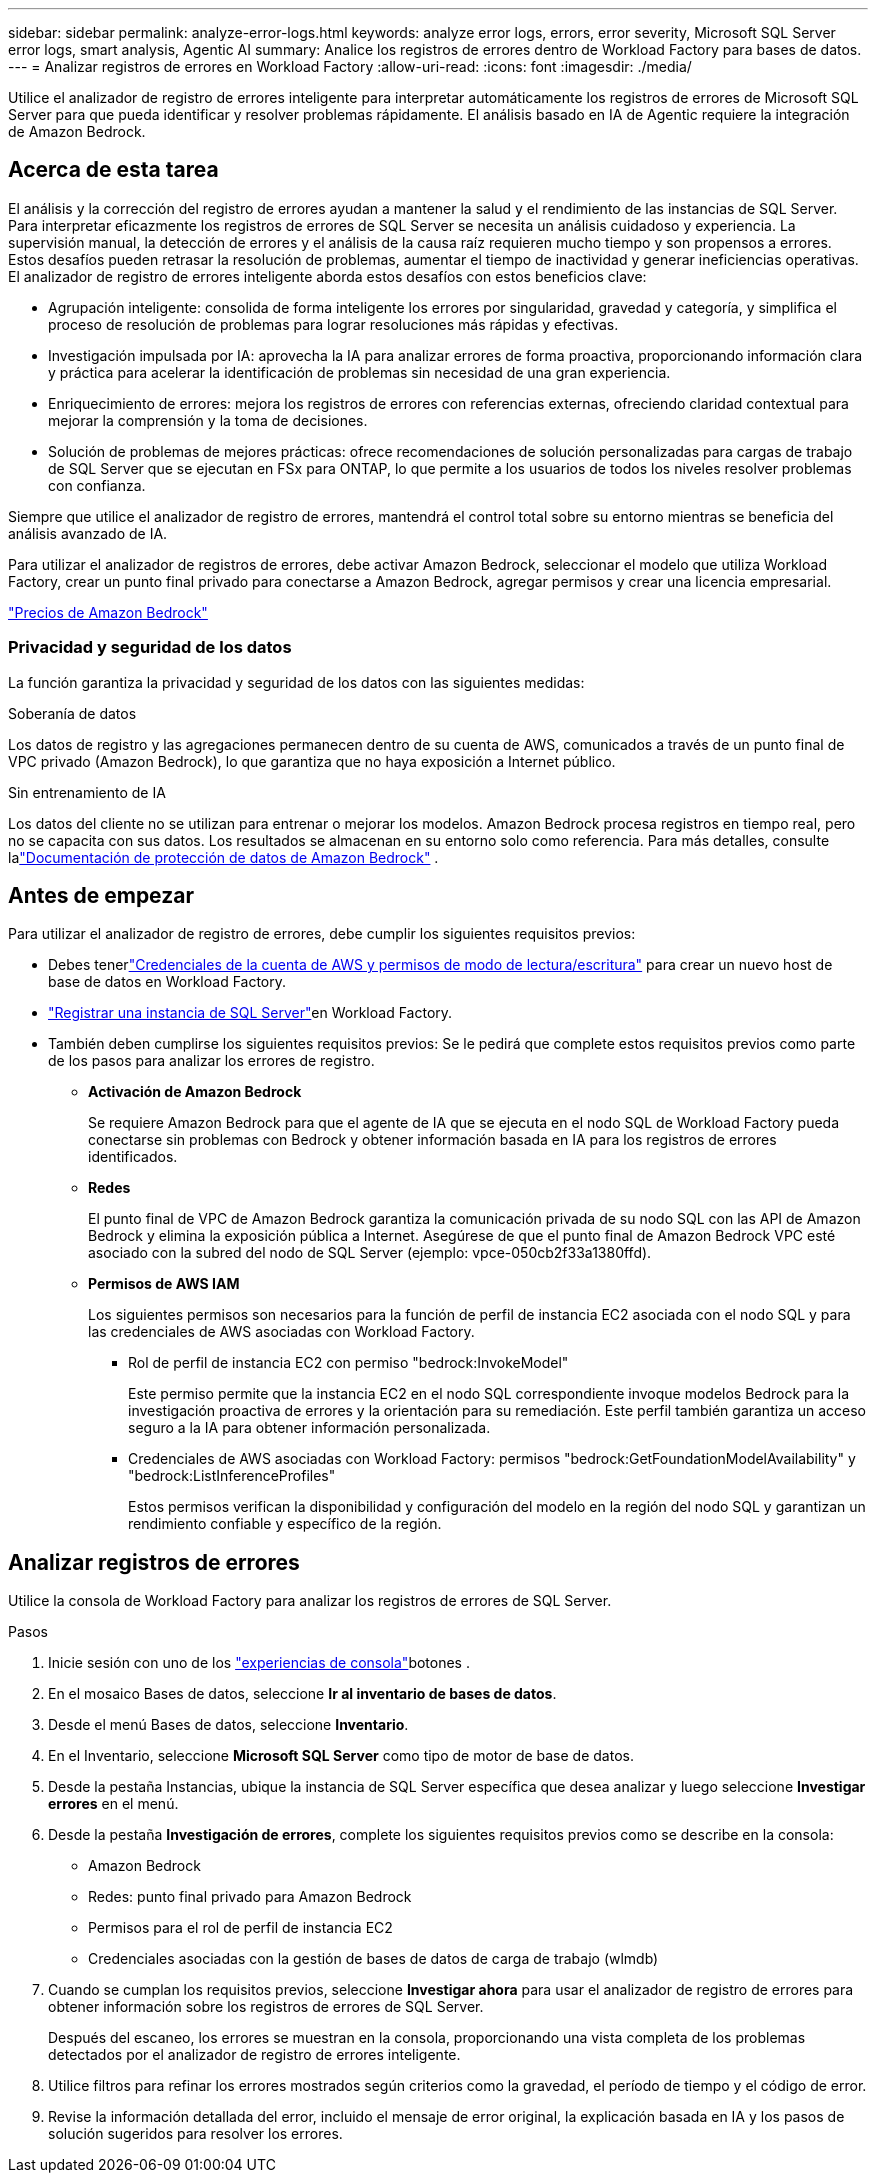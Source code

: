 ---
sidebar: sidebar 
permalink: analyze-error-logs.html 
keywords: analyze error logs, errors, error severity, Microsoft SQL Server error logs, smart analysis, Agentic AI 
summary: Analice los registros de errores dentro de Workload Factory para bases de datos. 
---
= Analizar registros de errores en Workload Factory
:allow-uri-read: 
:icons: font
:imagesdir: ./media/


[role="lead"]
Utilice el analizador de registro de errores inteligente para interpretar automáticamente los registros de errores de Microsoft SQL Server para que pueda identificar y resolver problemas rápidamente. El análisis basado en IA de Agentic requiere la integración de Amazon Bedrock.



== Acerca de esta tarea

El análisis y la corrección del registro de errores ayudan a mantener la salud y el rendimiento de las instancias de SQL Server. Para interpretar eficazmente los registros de errores de SQL Server se necesita un análisis cuidadoso y experiencia. La supervisión manual, la detección de errores y el análisis de la causa raíz requieren mucho tiempo y son propensos a errores. Estos desafíos pueden retrasar la resolución de problemas, aumentar el tiempo de inactividad y generar ineficiencias operativas. El analizador de registro de errores inteligente aborda estos desafíos con estos beneficios clave:

* Agrupación inteligente: consolida de forma inteligente los errores por singularidad, gravedad y categoría, y simplifica el proceso de resolución de problemas para lograr resoluciones más rápidas y efectivas.
* Investigación impulsada por IA: aprovecha la IA para analizar errores de forma proactiva, proporcionando información clara y práctica para acelerar la identificación de problemas sin necesidad de una gran experiencia.
* Enriquecimiento de errores: mejora los registros de errores con referencias externas, ofreciendo claridad contextual para mejorar la comprensión y la toma de decisiones.
* Solución de problemas de mejores prácticas: ofrece recomendaciones de solución personalizadas para cargas de trabajo de SQL Server que se ejecutan en FSx para ONTAP, lo que permite a los usuarios de todos los niveles resolver problemas con confianza.


Siempre que utilice el analizador de registro de errores, mantendrá el control total sobre su entorno mientras se beneficia del análisis avanzado de IA.

Para utilizar el analizador de registros de errores, debe activar Amazon Bedrock, seleccionar el modelo que utiliza Workload Factory, crear un punto final privado para conectarse a Amazon Bedrock, agregar permisos y crear una licencia empresarial.

link:https://aws.amazon.com/bedrock/pricing/["Precios de Amazon Bedrock"^]



=== Privacidad y seguridad de los datos

La función garantiza la privacidad y seguridad de los datos con las siguientes medidas:

.Soberanía de datos
Los datos de registro y las agregaciones permanecen dentro de su cuenta de AWS, comunicados a través de un punto final de VPC privado (Amazon Bedrock), lo que garantiza que no haya exposición a Internet público.

.Sin entrenamiento de IA
Los datos del cliente no se utilizan para entrenar o mejorar los modelos.  Amazon Bedrock procesa registros en tiempo real, pero no se capacita con sus datos.  Los resultados se almacenan en su entorno solo como referencia.  Para más detalles, consulte lalink:https://docs.aws.amazon.com/bedrock/latest/userguide/data-protection.html["Documentación de protección de datos de Amazon Bedrock"^] .



== Antes de empezar

Para utilizar el analizador de registro de errores, debe cumplir los siguientes requisitos previos:

* Debes tenerlink:https://docs.netapp.com/us-en/workload-setup-admin/add-credentials.html["Credenciales de la cuenta de AWS y permisos de modo de lectura/escritura"^] para crear un nuevo host de base de datos en Workload Factory.
* link:https://docs.netapp.com/us-en/workload-databases/register-instance.html["Registrar una instancia de SQL Server"^]en Workload Factory.
* También deben cumplirse los siguientes requisitos previos:  Se le pedirá que complete estos requisitos previos como parte de los pasos para analizar los errores de registro.
+
** *Activación de Amazon Bedrock*
+
Se requiere Amazon Bedrock para que el agente de IA que se ejecuta en el nodo SQL de Workload Factory pueda conectarse sin problemas con Bedrock y obtener información basada en IA para los registros de errores identificados.

** *Redes*
+
El punto final de VPC de Amazon Bedrock garantiza la comunicación privada de su nodo SQL con las API de Amazon Bedrock y elimina la exposición pública a Internet.  Asegúrese de que el punto final de Amazon Bedrock VPC esté asociado con la subred del nodo de SQL Server (ejemplo: vpce-050cb2f33a1380ffd).

** *Permisos de AWS IAM*
+
Los siguientes permisos son necesarios para la función de perfil de instancia EC2 asociada con el nodo SQL y para las credenciales de AWS asociadas con Workload Factory.

+
*** Rol de perfil de instancia EC2 con permiso "bedrock:InvokeModel"
+
Este permiso permite que la instancia EC2 en el nodo SQL correspondiente invoque modelos Bedrock para la investigación proactiva de errores y la orientación para su remediación.  Este perfil también garantiza un acceso seguro a la IA para obtener información personalizada.

*** Credenciales de AWS asociadas con Workload Factory: permisos "bedrock:GetFoundationModelAvailability" y "bedrock:ListInferenceProfiles"
+
Estos permisos verifican la disponibilidad y configuración del modelo en la región del nodo SQL y garantizan un rendimiento confiable y específico de la región.









== Analizar registros de errores

Utilice la consola de Workload Factory para analizar los registros de errores de SQL Server.

.Pasos
. Inicie sesión con uno de los link:https://docs.netapp.com/us-en/workload-setup-admin/console-experiences.html["experiencias de consola"^]botones .
. En el mosaico Bases de datos, seleccione *Ir al inventario de bases de datos*.
. Desde el menú Bases de datos, seleccione *Inventario*.
. En el Inventario, seleccione *Microsoft SQL Server* como tipo de motor de base de datos.
. Desde la pestaña Instancias, ubique la instancia de SQL Server específica que desea analizar y luego seleccione *Investigar errores* en el menú.
. Desde la pestaña *Investigación de errores*, complete los siguientes requisitos previos como se describe en la consola:
+
** Amazon Bedrock
** Redes: punto final privado para Amazon Bedrock
** Permisos para el rol de perfil de instancia EC2
** Credenciales asociadas con la gestión de bases de datos de carga de trabajo (wlmdb)


. Cuando se cumplan los requisitos previos, seleccione *Investigar ahora* para usar el analizador de registro de errores para obtener información sobre los registros de errores de SQL Server.
+
Después del escaneo, los errores se muestran en la consola, proporcionando una vista completa de los problemas detectados por el analizador de registro de errores inteligente.

. Utilice filtros para refinar los errores mostrados según criterios como la gravedad, el período de tiempo y el código de error.
. Revise la información detallada del error, incluido el mensaje de error original, la explicación basada en IA y los pasos de solución sugeridos para resolver los errores.

